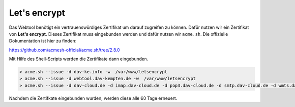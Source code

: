 .. _letsencrypt:

Let's encrypt
==============

Das Webtool benötigt ein vertrauenswürdiges Zertifikat um darauf zugreifen zu können. Dafür nutzen wir ein Zertifikat von **Let's encrypt**.
Dieses Zertifikat muss eingebunden werden und dafür nutzen wir ``acme.sh``. Die offizielle Dokumentation ist hier zu finden:

https://github.com/acmesh-official/acme.sh/tree/2.8.0

Mit Hilfe des Shell-Scripts werden die Zertifikate dann eingebunden.

.. code-block:: none

    > acme.sh --issue -d dav-ke.info -w  /var/www/letsencrypt
    > acme.sh --issue -d webtool.dav-kempten.de -w  /var/www/letsencrypt
    > acme.sh --issue -d dav-cloud.de -d imap.dav-cloud.de -d pop3.dav-cloud.de -d smtp.dav-cloud.de -d wmts.dav-cloud.de -d chat.dav-cloud.de -d hls.dav-cloud.de -w  /var/www/letsencrypt

Nachdem die Zertifkate eingebunden wurden, werden diese alle 60 Tage erneuert.
